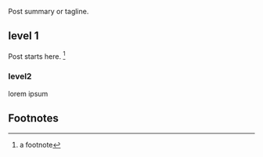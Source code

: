 #+BIND: org-md-toplevel-hlevel 2

Post summary or tagline.

** level 1

   Post starts here. [fn:1]

   
*** level2

    lorem ipsum


** Footnotes

[fn:1] a footnote 
